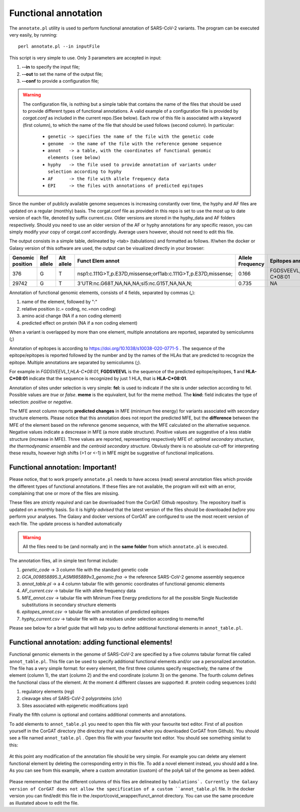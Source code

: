 Functional annotation
=====================

The ``annotate.pl`` utility is used to perform functional annotation of SARS-CoV-2 variants. The program can be executed very easily, by running:

::

  perl annotate.pl --in inputFile

This script is very simple to use. Only 3 parameters are accepted in input: 

#. **--in** to specify the input file;

#. **--out** to set the name of the output file;

#. **--conf** to provide a configuration file;


.. warning::

   The configuration file, is nothing but a simple table that contains the name of the files that should be used to provide different types of functional annotations. A valid example of a configuration file is provided by *corgat.conf*  as included in the current repo.(See below). Each row of this file is associated with a keyword (first column), to which the name of the file that should be used follows (second column). In particular:
   
     * ``genetic -> specifies the name of the file with the genetic code``
     * ``genome  -> the name of the file with the reference genome sequence``
     * ``annot   -> a table, with the coordinates of functional genomic elements (see below)``
     * ``hyphy   -> the file used to provide annotation of variants under selection according to hyphy``
     * ``AF      -> the file with allele frequency data``
     * ``EPI     -> the files with annotations of predicted epitopes``

.. warning::

Since the number of publicly available genome sequences is increasing constantly over time, the hyphy and AF files are updated on a regular (monthly) basis. The corgat.conf file as provided in this repo is set to use the most up to date version of each file, denoted by suffix current.csv. Older versions are stored in the hyphy_data and AF folders respectively. Should you need to use an older version of the AF or hyphy annotations for any specific reason, you can simply modify your copy of corgat.conf accordingly. Average users however, should not need to edit this file. 


The output consists in a simple table, delineated by <tab> (tabulations) and formatted as follows. If/when the docker or Galaxy version of this software are used, the output can be visualized directly in your browser:

================ ========== ========== ============================================================== ================ ======================== ================================ ======================
Genomic position Ref allele Alt allele Funct Elem annot                                               Allele Frequency Epitopes annot           Selection annot                  MFE annot 
================ ========== ========== ============================================================== ================ ======================== ================================ ======================
376              G          T          nsp1:c.111G>T,p.E37D,missense;orf1ab:c.111G>T,p.E37D,missense; 0.166            FGDSVEEVL,1,HLA-C\*08:01 fel:true;meme:true;kind:positive NAi
29742            G          T          3'UTR:nc.G68T,NA,NA,NA;sl5:nc.G15T,NA,NA,N;                    0.735            NA                       NA                               mfe:-5.6;-4.76;-10.93;
================ ========== ========== ============================================================== ================ ======================== ================================ ======================

Annotation of functional genomic elements, consists of 4 fields, separated by commas (**,**):

#. name of the element, followed by ":"

#. relative position (c.= coding, nc.=non coding)

#. amino acid change (NA if a non coding element)

#. predicted effect on protein (NA if a non coding element)

When a variant is overlapped by more than one element, multiple annotations are reported, separated by semicolumns (**;**)

Annotation of epitopes is according to https://doi.org/10.1038/s10038-020-0771-5 . The sequence of the epitope/epitopes is reported followed by the number and by the names of the HLAs that are predicted to recognize the epitope. Multiple annotations are separated by semicolumns (**;**). 

For example in *FGDSVEEVL,1,HLA-C\*08:01*, **FGDSVEEVL** is the sequence of the predicted epitope/epitopes, **1** and **HLA-C\*08:01** indicate that the sequence is recognized by just 1 HLA, that is **HLA-C\*08:01**.

Annotation of sites under selection is very simple: **fel:** is used to indicate if the site is under selection according to fel. Possible values are *true* or *false*. **meme** is the equivalent, but for the meme method. The **kind:** field indicates the type of selection: *positive* or *negative*.

The MFE annot column reports **predicted changes** in MFE (minimum free energy) for variants associated with secondary structure elements. Please notice that this annotation does not report the predicted MFE, but the **difference** between the MFE of the element based on the reference genome sequence, with the MFE calculated on the alternative sequence. Negative values indicate a descrease in MFE (a more stable structure). Positive values are suggestive of a less stable structure (increase in MFE). Three values are reported, representing respectively MFE of: *optimal secondary structure*, *the thermodynamic ensemble* and *the centroid secondary structure*. Obviusly there is no absolute cut-off for interpreting these results, however high shifts (>1 or <-1) in MFE might be suggestive of functional implications.

Functional annotation: Important!
----------------------------------

Please notice, that to work properly ``annotate.pl`` needs to have access (read) several annotation files which provide the different types of functional annotations. If these files are not available, the program will exit with an error, complaining that one or more of the files are missing.

These files are *strictly required* and can be downloaded from the CorGAT Github repository. The repository itself is updated on a monthly basis. So it is *highly advised* that the latest version of the files should be downloaded *before* you perform your analyses. The Galaxy and docker versions of CorGAT are configured to use the most recent version of each file. The update process is handled automatically
 
.. warning::

   All the files need to be (and normally are) in the **same folder** from which ``annotate.pl`` is executed.

The annotation files, all in simple text format include:

#. *genetic_code* -> 3 column file with the standard genetic code

#. *GCA_009858895.3_ASM985889v3_genomic.fna* -> the reference SARS-CoV-2 genome assembly sequence

#. *annot_table.pl* -> a 4 column tabular file with genomic coordinates of functional genomic elements

#. *AF_current.csv* -> tabular file with allele frequency data

#. *MFE_annot.csv* -> tabular file with Mininum Free Energy predictions for all the possible Single Nucleotide substitutions in secondary structure elements

#. *epitopes_annot.csv* -> tabular file with annotation of predicted epitopes

#. *hyphy_current.csv* -> tabular file with aa residues under selection according to meme/fel

Please see below for a brief guide that will help you to define additional functional elements in ``annot_table.pl``.

Functional annotation: adding functional elements!
--------------------------------------------------

Functional genomic elements in the genome of SARS-CoV-2 are specified by a five columns tabular format file called ``annot_table.pl``. This file can be used to specify additional functional elements and/or use a personalized annotation. The file has a very simple format: for every element, the first three columns specify respectively, the name of the element (column 1), the start (column 2) and the end coordinate (column 3) on the genome. The fourth column defines the functional class of the element. At the moment 4 different classes are supported: 
#. protein coding sequences (*cds*)

#. regulatory elements (*reg*)

#. cleavage sites of SARS-CoV-2 polyproteins (*clv*)

#. Sites associated with epigenetic modifications (*epi*)

Finally the fifth column is optional and contains additional comments and annotations.

To add elements to ``annot_table.pl`` you need to open this file with your favourite text editor. First of all position yourself in the CorGAT directory (the directory that was created when you downloaded CorGAT from Github). You should see a file named ``annot_table.pl`` . Open this file with your favourite text editor. You should see something similat to this:

.. figure:: _static/img/corgat12.1.png
   :scale: 70%
   :align: center
   
At this point any modification of the annotation file should be very simple. For example you can delete any element functional element by deleting the corresponding entry in this file. To add a novel element instead, you should add a line. As you can see from this example, where a custom annotation (custom) of the polyA tail of the genome as been added. 

.. figure:: _static/img/corgat13.png
   :scale: 70%
   :align: center
   
Please rememember that the different columns of this files are delineated by ``tabulations`. Currently the Galaxy version of CorGAT does not allow the specification of a custom ``annot_table.pl`` file. In the docker version you can find/edit this file in the /export/covid_wrapper/funct_annot directory.
You can use the same procedure as illustated above to edit the file.


